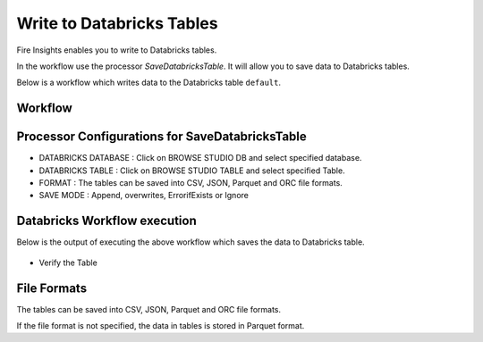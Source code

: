 Write to Databricks Tables
======================

Fire Insights enables you to write to Databricks tables.


In the workflow use the processor `SaveDatabricksTable`. It will allow you to save data to Databricks tables.

Below is a workflow which writes data to the Databricks table ``default``.

Workflow
++++++++

.. figure:: ../../_assets/configuration/savedatabricks_workflow.PNG
   :alt: Databricks
   :width: 60%

Processor Configurations for SaveDatabricksTable
++++++++

* DATABRICKS DATABASE : Click on BROWSE STUDIO DB and select specified database.
* DATABRICKS TABLE : Click on BROWSE STUDIO TABLE and select specified Table.
* FORMAT : The tables can be saved into CSV, JSON, Parquet and ORC file formats.
* SAVE MODE : Append, overwrites, ErrorifExists or Ignore

.. figure:: ../../_assets/configuration/savedatabricks_configuration.PNG
   :alt: Databricks
   :width: 90%



Databricks Workflow execution
++++++++

Below is the output of executing the above workflow which saves the data to Databricks table.

.. figure:: ../../_assets/configuration/savedatabricksworkflo_wexecution.PNG
   :alt: Databricks
   :width: 90%

* Verify the Table


.. figure:: ../../_assets/configuration/databrickstable_saved.PNG
   :alt: Databricks
   :width: 90%
   
   
File Formats
++++++++++++

The tables can be saved into CSV, JSON, Parquet and ORC file formats.

If the file format is not specified, the data in tables is stored in Parquet format.




